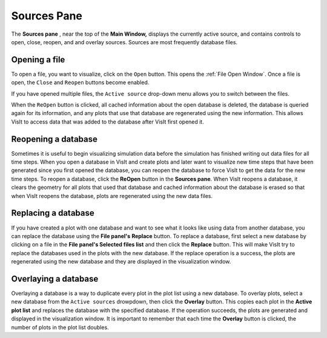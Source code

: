 .. _Sources Pane:

Sources Pane
------------

The **Sources pane** , near the top of the **Main Window,** displays the 
currently active source, and contains controls to open, close, reopen, and
and overlay sources.  Sources are most frequently database files. 


Opening a file
~~~~~~~~~~~~~~

To open a file, you want to visualize, click on the ``Open`` button. 
This opens the  :ref:`File Open Window`.  Once a file is open, the ``Close``
and ``Reopen`` buttons become enabled.

If you have opened multiple files, the ``Active source`` drop-down menu allows
you to switch between the files.

.. image:: images/ActiveSources.png


When the ``ReOpen`` button is clicked, all cached information about the open 
database is deleted, the database is queried again for its information, and 
any plots that use that database are regenerated using the new information. 
This allows VisIt to access data that was added to the database after VisIt 
first opened it.

Reopening a database
~~~~~~~~~~~~~~~~~~~~

Sometimes it is useful to begin visualizing simulation data before the 
simulation has finished writing out data files for all time steps. When you 
open a database in VisIt and create plots and later want to visualize new time 
steps that have been generated since you first opened the database, you can 
reopen the database to force VisIt to get the data for the new time steps. To 
reopen a database, click the **ReOpen** button in the **Sources pane**. When 
VisIt reopens a database, it clears the geometry for all plots that used that 
database and cached information about the database is erased so that when VisIt
reopens the database, plots are regenerated using the new data files.

Replacing a database
~~~~~~~~~~~~~~~~~~~~

If you have created a plot with one database and want to see what it looks like
using data from another database, you can replace the database using the
**File panel's** **Replace** button. To replace a database, first select a new 
database by clicking on a file in the **File panel's Selected files list**
and then click the **Replace** button. This will make VisIt try to replace the 
databases used in the plots with the new database. If the replace operation is 
a success, the plots are regenerated using the new database and they are 
displayed in the visualization window.

   

Overlaying a database
~~~~~~~~~~~~~~~~~~~~~

Overlaying a database is a way to duplicate every plot in the plot list using 
a new database. To overlay plots, select a new database from the ``Active sources`` drowpdown, then click the **Overlay** button. This copies each plot in the 
**Active plot list** and replaces the database with the specified database. If 
the operation succeeds, the plots are generated and displayed in the 
visualization window. It is important to remember that each time the 
**Overlay** button is clicked, the number of plots in the plot list doubles.
